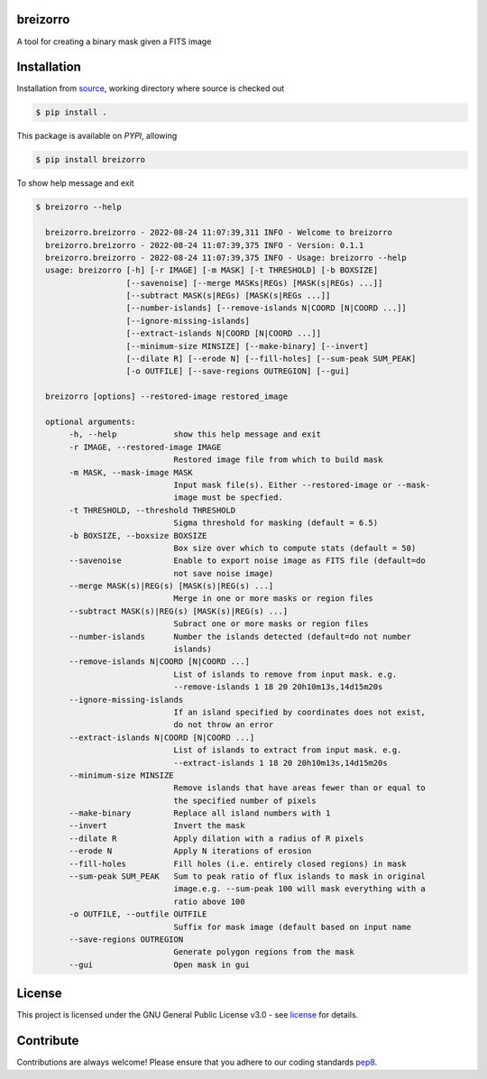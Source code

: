 =========
breizorro
=========
|Pypi Version|
|Python Versions|
|Project License|

A tool for creating a binary mask given a FITS image

==============
Installation
==============

Installation from source_,
working directory where source is checked out

.. code-block:: bash
  
    $ pip install .

This package is available on *PYPI*, allowing

.. code-block:: bash
  
    $ pip install breizorro

To show help message and exit

.. code-block:: bash
   
   $ breizorro --help

     breizorro.breizorro - 2022-08-24 11:07:39,311 INFO - Welcome to breizorro
     breizorro.breizorro - 2022-08-24 11:07:39,375 INFO - Version: 0.1.1
     breizorro.breizorro - 2022-08-24 11:07:39,375 INFO - Usage: breizorro --help
     usage: breizorro [-h] [-r IMAGE] [-m MASK] [-t THRESHOLD] [-b BOXSIZE]
                      [--savenoise] [--merge MASKs|REGs) [MASK(s|REGs) ...]]
                      [--subtract MASK(s|REGs) [MASK(s|REGs ...]]
                      [--number-islands] [--remove-islands N|COORD [N|COORD ...]]
                      [--ignore-missing-islands]
                      [--extract-islands N|COORD [N|COORD ...]]
                      [--minimum-size MINSIZE] [--make-binary] [--invert]
                      [--dilate R] [--erode N] [--fill-holes] [--sum-peak SUM_PEAK]
                      [-o OUTFILE] [--save-regions OUTREGION] [--gui]

     breizorro [options] --restored-image restored_image

     optional arguments:
          -h, --help            show this help message and exit
          -r IMAGE, --restored-image IMAGE
                                Restored image file from which to build mask
          -m MASK, --mask-image MASK
                                Input mask file(s). Either --restored-image or --mask-
                                image must be specfied.
          -t THRESHOLD, --threshold THRESHOLD
                                Sigma threshold for masking (default = 6.5)
          -b BOXSIZE, --boxsize BOXSIZE
                                Box size over which to compute stats (default = 50)
          --savenoise           Enable to export noise image as FITS file (default=do
                                not save noise image)
          --merge MASK(s)|REG(s) [MASK(s)|REG(s) ...]
                                Merge in one or more masks or region files
          --subtract MASK(s)|REG(s) [MASK(s)|REG(s) ...]
                                Subract one or more masks or region files
          --number-islands      Number the islands detected (default=do not number
                                islands)
          --remove-islands N|COORD [N|COORD ...]
                                List of islands to remove from input mask. e.g.
                                --remove-islands 1 18 20 20h10m13s,14d15m20s
          --ignore-missing-islands
                                If an island specified by coordinates does not exist,
                                do not throw an error
          --extract-islands N|COORD [N|COORD ...]
                                List of islands to extract from input mask. e.g.
                                --extract-islands 1 18 20 20h10m13s,14d15m20s
          --minimum-size MINSIZE
                                Remove islands that have areas fewer than or equal to
                                the specified number of pixels
          --make-binary         Replace all island numbers with 1
          --invert              Invert the mask
          --dilate R            Apply dilation with a radius of R pixels
          --erode N             Apply N iterations of erosion
          --fill-holes          Fill holes (i.e. entirely closed regions) in mask
          --sum-peak SUM_PEAK   Sum to peak ratio of flux islands to mask in original
                                image.e.g. --sum-peak 100 will mask everything with a
                                ratio above 100
          -o OUTFILE, --outfile OUTFILE
                                Suffix for mask image (default based on input name
          --save-regions OUTREGION
                                Generate polygon regions from the mask
          --gui                 Open mask in gui

=======
License
=======

This project is licensed under the GNU General Public License v3.0 - see license_ for details.

=============
Contribute
=============

Contributions are always welcome! Please ensure that you adhere to our coding
standards pep8_.

.. |Project License| image:: https://img.shields.io/badge/license-GPL-blue.svg
                     :target: https://github.com/ratt-ru/breizorro/blob/main/LICENSE
                     :alt:

.. |Python Versions| image:: https://img.shields.io/pypi/pyversions/breizorro.svg
                     :target: https://pypi.python.org/pypi/breizorro/
                     :alt:

.. |Pypi Version| image:: https://img.shields.io/pypi/v/breizorro.svg
                  :target: https://pypi.python.org/pypi/breizorro
                  :alt:

.. _source: https://github.com/ratt-ru/breizorro
.. _license: https://github.com/ratt-ru/breizorro/blob/main/LICENSE
.. _pep8: https://www.python.org/dev/peps/pep-0008
